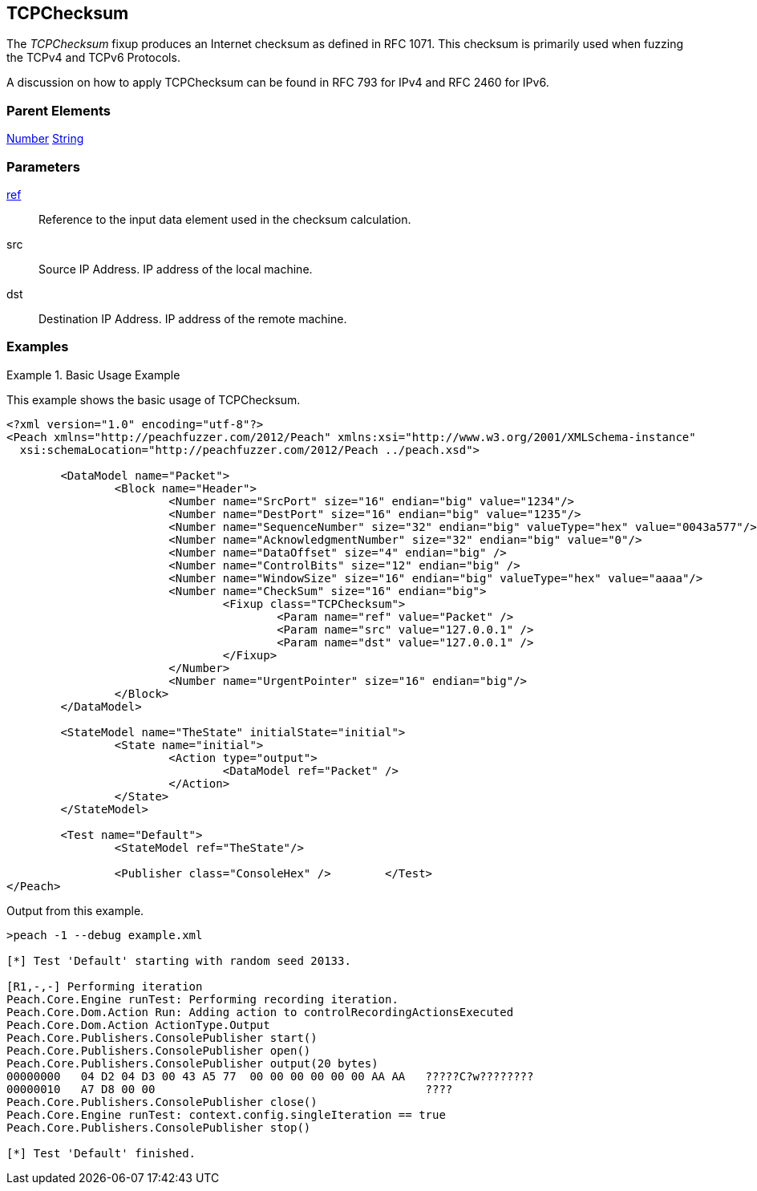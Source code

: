 <<<
[[Fixups_TCPChecksumFixup]]
== TCPChecksum

// Reviewed:
//  - 02/18/2014: Seth & Adam: Outlined
// Expand description to include use case "This is used when fuzzing {0} protocols"
// Give full pit to run using raw publisher, test works
// List Parent element types
// Number, String

// Updated:
// - 02/18/2014: Mick
// Added full examples

// Updated:
// - 03/26/2014 Lynn
//Corrected the fixup name

The _TCPChecksum_ fixup produces an Internet checksum as defined in RFC 1071. This checksum is primarily used when fuzzing the TCPv4 and TCPv6 Protocols.

A discussion on how to apply TCPChecksum can be found in RFC 793 for IPv4 and RFC 2460 for IPv6.


=== Parent Elements

xref:Number[Number]
xref:String[String]

=== Parameters

xref:ref[ref]:: Reference to the input data element used in the checksum calculation.
src:: Source IP Address. IP address of the local machine.
dst:: Destination IP Address. IP address of the remote machine.

=== Examples

.Basic Usage Example
====================
This example shows the basic usage of TCPChecksum.

[source,xml]
----
<?xml version="1.0" encoding="utf-8"?>
<Peach xmlns="http://peachfuzzer.com/2012/Peach" xmlns:xsi="http://www.w3.org/2001/XMLSchema-instance"
  xsi:schemaLocation="http://peachfuzzer.com/2012/Peach ../peach.xsd">

	<DataModel name="Packet">
		<Block name="Header">
			<Number name="SrcPort" size="16" endian="big" value="1234"/>
			<Number name="DestPort" size="16" endian="big" value="1235"/>
			<Number name="SequenceNumber" size="32" endian="big" valueType="hex" value="0043a577"/>
			<Number name="AcknowledgmentNumber" size="32" endian="big" value="0"/>
			<Number name="DataOffset" size="4" endian="big" />
			<Number name="ControlBits" size="12" endian="big" />
			<Number name="WindowSize" size="16" endian="big" valueType="hex" value="aaaa"/>
			<Number name="CheckSum" size="16" endian="big">
				<Fixup class="TCPChecksum">
					<Param name="ref" value="Packet" />
					<Param name="src" value="127.0.0.1" />
					<Param name="dst" value="127.0.0.1" />
				</Fixup>
			</Number>
			<Number name="UrgentPointer" size="16" endian="big"/>
		</Block>
	</DataModel>

	<StateModel name="TheState" initialState="initial">
		<State name="initial">
			<Action type="output">
				<DataModel ref="Packet" />
			</Action>
		</State>
	</StateModel>

	<Test name="Default">
		<StateModel ref="TheState"/>

		<Publisher class="ConsoleHex" />	</Test>
</Peach>
----

Output from this example.

----
>peach -1 --debug example.xml

[*] Test 'Default' starting with random seed 20133.

[R1,-,-] Performing iteration
Peach.Core.Engine runTest: Performing recording iteration.
Peach.Core.Dom.Action Run: Adding action to controlRecordingActionsExecuted
Peach.Core.Dom.Action ActionType.Output
Peach.Core.Publishers.ConsolePublisher start()
Peach.Core.Publishers.ConsolePublisher open()
Peach.Core.Publishers.ConsolePublisher output(20 bytes)
00000000   04 D2 04 D3 00 43 A5 77  00 00 00 00 00 00 AA AA   ?????C?w????????
00000010   A7 D8 00 00                                        ????
Peach.Core.Publishers.ConsolePublisher close()
Peach.Core.Engine runTest: context.config.singleIteration == true
Peach.Core.Publishers.ConsolePublisher stop()

[*] Test 'Default' finished.
----
====================
